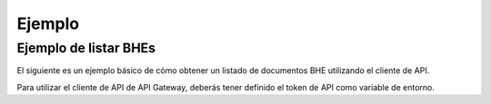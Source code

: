 Ejemplo
=======

Ejemplo de listar BHEs
----------------------

El siguiente es un ejemplo básico de cómo obtener un listado de documentos BHE utilizando el cliente de API.

Para utilizar el cliente de API de API Gateway, deberás tener definido el token de API como variable de entorno. 

.. seealso::
    Para más información sobre este paso, referirse al la guía en Configuración.

.. code-block:: php
    <?php

    # Definición de directorio autoload. Necesario si se usa la versión de GitHub.
    require_once __DIR__ . '/vendor/autoload.php';
    
    # Importaciones del cliente de API de API Gateway
    use apigatewaycl\api_client\ApiClient;

    # Creación de nueva instancia de cliente de API
    $client = new ApiClient();

    # RUT de contribuyente SII sin puntos y con Dígito Verificador.
    $contribuyente_rut = '12345678-9';
    # Clave de contribuyente SII.
    $contribuyente_clave = 'claveSii';

    # Periodo, formato AAAAMM.
    $periodo = date('Ym');
    # Recurso a consumir.
    $url = '/sii/bhe/recibidas/documentos/'.$contribuyente_rut.'/'.$periodo;

    # Diccionario de autenticación. Debe contener las credenciales del SII en esta forma.
    $auth = [
        'pass' => [
            'rut' => $contribuyente_rut,
            'clave' => $contribuyente_clave
        ],
    ];

    # Se efectua la solicitud HTTP y se guarda la respuesta. Parámetros: url, auth
    $response = $client->post($url, [
        'auth' => $auth,
    ]);

    # Se despliega el resultado en consola, para confirmar.
    echo "\n", $response->getStatusCode();
    echo "\nBHE RECIBIDAS: \n";
    echo "\n",$response->getBody(),"\n";

.. seealso::
    Para saber más sobre los parámetros posibles y el cómo consumir las API, referirse a la `documentación de API Gateway. <https://developers.apigateway.cl/>`_
